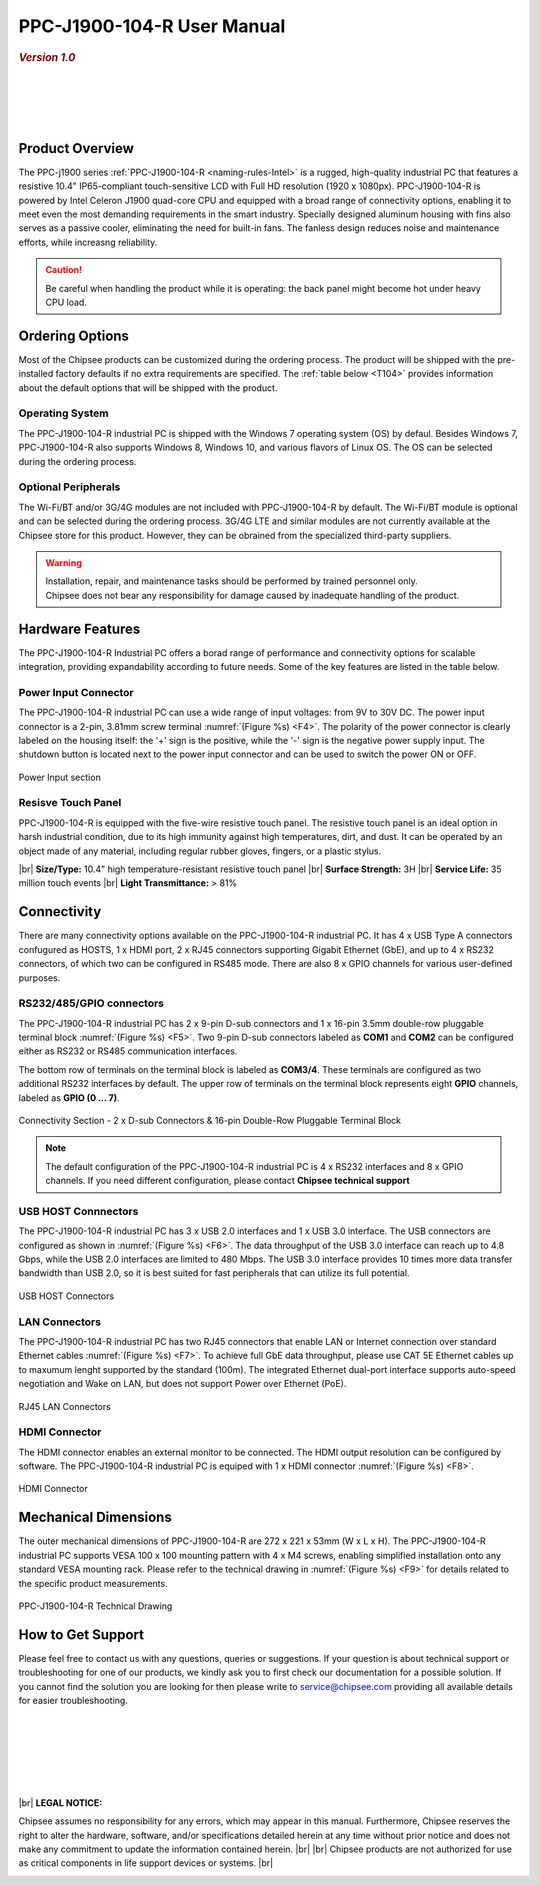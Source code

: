 .. |product| replace:: PPC-J1900-104-R

.. |Product| replace:: The |product| industrial PC  

.. |IP65| replace:: IP65-compliant 

.. _PPC-J1900-104-R:

|product| User Manual
#####################

.. rubric:: *Version 1.0*

|

.. image:: /Media/Intel/J1900/PPC-J1900-104-R_Front.jpg
   :align: center
   :class: no-scaled-link

.. centered:: *Top View*

|

.. image:: /Media/Intel/J1900/PPC-J1900-104-R_Rear.jpg
   :align: center
   :class: no-scaled-link

.. centered:: *Back View*

|   

.. image:: /Media/Intel/J1900/PPC-J1900-104-R_Side.jpg
  :align: center
  :class: no-scaled-link
  
.. centered:: *Side View*

| 

Product Overview
=================

The PPC-j1900 series :ref:`PPC-J1900-104-R <naming-rules-Intel>` is a rugged, high-quality industrial PC that features a resistive 10.4" |IP65| touch-sensitive LCD with Full HD 
resolution (1920 x 1080px). |product| is powered by Intel Celeron J1900 quad-core CPU and equipped with a broad range of connectivity options, enabling it to meet even the most demanding 
requirements in the smart industry. Specially designed aluminum housing with fins also serves as a passive cooler, eliminating the need for built-in fans. The fanless design reduces 
noise and maintenance efforts, while increasng reliability.

.. caution::

   Be careful when handling the product while it is operating: the back panel might become hot under heavy CPU load.

Ordering Options
=================

Most of the Chipsee products can be customized during the ordering process. The product will be shipped with the pre-installed factory defaults if no extra requirements are specified.
The :ref:`table below <T104>` provides information about the default options that will be shipped with the product.

Operating System
-----------------

|Product| is shipped with the Windows 7 operating system (OS) by defaul. Besides Windows 7, PPC-J1900-104-R also supports Windows 8, Windows 10, and various flavors 
of Linux OS. The OS can be selected during the ordering process.

Optional Peripherals
--------------------

The Wi-Fi/BT and/or 3G/4G modules are not included with |product| by default. The Wi-Fi/BT module is optional and can be selected during the ordering process. 
3G/4G LTE and similar modules are not currently available at the Chipsee store for this product. However, they can be obrained from the specialized third-party suppliers.

.. warning::   

   | Installation, repair, and maintenance tasks should be performed by trained personnel only.
   | Chipsee does not bear any responsibility for damage caused by inadequate handling of the product.

.. _T104:

Hardware Features
=================

The |product| Industrial PC offers a borad range of performance and connectivity options for scalable integration, providing expandability according to future needs. 
Some of the key features are listed in the table below.

.. raw:: html

   <style type="text/css">
  .tg  {border-collapse:collapse;border-color:#ccc;border-spacing:0;margin:0px auto;}
  .tg td{background-color:#fff;border-color:#ccc;border-style:solid;border-width:2px;color:#333;
    font-family:Arial, sans-serif;font-size:14px;overflow:hidden;padding:6px 20px;word-break:normal;}
  .tg th{background-color:#f0f0f0;border-color:#ccc;border-style:solid;border-width:2px;color:#333;
    font-family:Arial, sans-serif;font-size:14px;font-weight:normal;overflow:hidden;padding:6px 20px;word-break:normal;}
  .tg .tg-3zfw{background-color:#f9f9f9;border-color:inherit;font-family:Verdana, Geneva, sans-serif !important;;font-size:14px;
    font-weight:bold;text-align:left;vertical-align:middle}
  .tg .tg-71e3{border-color:inherit;font-family:Verdana, Geneva, sans-serif !important;;font-size:14px;font-weight:bold;
    text-align:middle;vertical-align:middle}
   .tg .tg-71e5{border-color:inherit;font-family:Verdana, Geneva, sans-serif !important;;font-size:14px;font-weight:bold;
   text-align:middle;vertical-align:middle; padding:6px}
  .tg .tg-nwbp{background-color:#f9f9f9;border-color:inherit;font-family:Verdana, Geneva, sans-serif !important;;font-size:14px;
    text-align:left;vertical-align:middle}
  .tg .tg-0bqc{border-color:inherit;font-family:Verdana, Geneva, sans-serif !important;;font-size:14px;text-align:left;
    vertical-align:middle}
  </style>
  <table class="tg">
  <thead>
    <tr>
      <th class="tg-71e5" colspan="2">PPC-J1900-104-R</th>
    </tr>
  </thead>
  <tbody>
    <tr>
      <td class="tg-3zfw">CPU</td>
      <td class="tg-nwbp">Intel<sup>®</sup> Celeron<sup>®</sup> J1900, 2GHz, Quad-Core, 2MB Cache, TDP=10W</td>
    </tr>
    <tr>
      <td class="tg-71e3">GPU</td>
      <td class="tg-0bqc">Intel<sup>®</sup> HD integrated GPU, 512MB shared memory</td>
    </tr>
    <tr>
      <td class="tg-3zfw">RAM</td>
      <td class="tg-nwbp">Default 4GB, maximum supported 8GB, DDR3L 1333 SO-DIMM</td>
    </tr>
    <tr>
      <td class="tg-71e3">Display</td>
      <td class="tg-0bqc">10.4" LCD, resolution 1024 x 768px, brightness 400 cd/m<sup>2</sup></td>
    </tr>
    <tr>
      <td class="tg-3zfw">Storage</td>
      <td class="tg-nwbp">Default mSATA 64GB SSD (support up to 512GB)</td>
    </tr>
    <tr>
      <td class="tg-71e3">Touch</td>
      <td class="tg-0bqc">High temperature, five-wire resistive touch panel</td>
    </tr>
    <tr>
      <td class="tg-3zfw">USB</td>
      <td class="tg-nwbp">1 x USB 3.0 HOST, 3 x USB 2.0 HOST ports (Type A)</td>
    </tr>
    <tr>
      <td class="tg-71e3">LAN</td>
      <td class="tg-0bqc">2 x RJ45, Intel<sup>®</sup> I211, 10/100/1000BASE-TX, Wake on LAN support</td>
    </tr>
    <tr>
      <td class="tg-3zfw">UART</td>
      <td class="tg-nwbp">Default 4 x RS232 (2 x RS485 optional)</td>
    </tr>
    <tr>
      <td class="tg-71e3">GPIO</td>
      <td class="tg-0bqc">8 x General Purpose I/O (GPIO) channels</td>
    </tr>
    <tr>
      <td class="tg-3zfw">3G/4G</td>
      <td class="tg-nwbp">Optional, modules available at other suppliers/stores</td>
    </tr>
    <tr>
      <td class="tg-71e3">WiFi/BT</td>
      <td class="tg-0bqc">Optional, module available from the manufacturer (Chipsee)</td>
    </tr>
    <tr>
      <td class="tg-3zfw">HDMI</td>
      <td class="tg-nwbp">1 x HDMI Out</td>
    </tr>
    <tr>
      <td class="tg-71e3">SATA</td>
      <td class="tg-0bqc">1 x mSATA for SSD up to 512GB, 1 x SATA for 2.5" 1TB HDD</td>
    </tr>
    <tr>
      <td class="tg-3zfw">Power IN</td>
      <td class="tg-nwbp">From 9V to 30V DC</td>
    </tr>
    <tr>
      <td class="tg-71e3">OS</td>
      <td class="tg-0bqc">Default Windows 7, supports Windows 8, Windows 10, Linux</td>
    </tr>
    <tr>
      <td class="tg-3zfw">Working Temp.</td>
      <td class="tg-nwbp">From -20°C to +60°C</td>
    </tr>
    <tr>
      <td class="tg-71e3">Dimensions</td>
      <td class="tg-0bqc">272 x 221 x 53mm</td>
    </tr>
    <tr>
      <td class="tg-3zfw">Weight</td>
      <td class="tg-0bqc">2300g</td>
    </tr>
  </tbody>
  </table>

\

Power Input Connector
---------------------

The |product| industrial PC can use a wide range of input voltages: from 9V to 30V DC. The power input connector is a 2-pin, 3.81mm screw terminal :numref:`(Figure %s) <F4>`.
The polarity of the power connector is clearly labeled on the housing itself: the '+' sign is the positive, while the '-' sign is the negative power supply input.
The shutdown button is located next to the power input connector and can be used to switch the power ON or OFF.

.. Figure:: /Media/Intel/J1900/PPC-J1900-104-Power_650.png
  :align: center
  :figclass: align-center
  :name: F4

  Power Input section 

Resisve Touch Panel
-------------------

|product| is equipped with the five-wire resistive touch panel. The resistive touch panel is an ideal option in harsh industrial condition, due to its high immunity 
against high temperatures, dirt, and dust. It can be operated by an object made of any material, including regular rubber gloves, fingers, or a plastic stylus.


.. container:: hatnote hatnote-yellow

  |br|
  **Size/Type:** 10.4" high temperature-resistant resistive touch panel |br|
  **Surface Strength:** 3H |br|
  **Service Life:** 35 million touch events |br|
  **Light Transmittance:** > 81%

\  

Connectivity
============

There are many connectivity options available on the |product| industrial PC. It has 4 x USB Type A connectors confugured as HOSTS, 1 x HDMI port, 2 x RJ45 connectors supporting 
Gigabit Ethernet (GbE), and up to 4 x RS232 connectors, of which two can be configured in RS485 mode. There are also 8 x GPIO channels for various user-defined purposes.

RS232/485/GPIO connectors
-------------------------

The |product| industrial PC has 2 x 9-pin D-sub connectors and 1 x 16-pin 3.5mm double-row pluggable terminal block :numref:`(Figure %s) <F5>`. Two 9-pin D-sub connectors labeled as **COM1** and **COM2** can 
be configured either as RS232 or RS485 communication interfaces.

The bottom row of terminals on the terminal block is labeled as **COM3/4**. These terminals are configured as two additional RS232 interfaces by default. The upper row of 
terminals on the terminal block represents eight **GPIO** channels, labeled as **GPIO (0 ... 7)**. 

.. figure:: /Media/Intel/J1900/PPC-J1900-104-Con_950.png
   :align: center
   :figclass: align-center
   :name: F5
 
   Connectivity Section - 2 x D-sub Connectors & 16-pin Double-Row Pluggable Terminal Block

.. Note::

    The default configuration of the |product| industrial PC is 4 x RS232 interfaces and 8 x GPIO channels. If you need different configuration, please contact **Chipsee
    technical support**

USB HOST Connnectors 
--------------------

|Product| has 3 x USB 2.0 interfaces and 1 x USB 3.0 interface. The USB connectors are configured as shown in :numref:`(Figure %s) <F6>`. The data throughput of the USB 3.0 
interface can reach up to 4.8 Gbps, while the USB 2.0 interfaces are limited to 480 Mbps. The USB 3.0 interface provides 10 times more data transfer bandwidth than USB 2.0, 
so it is best suited for fast peripherals that can utilize its full potential.

.. figure:: /Media/Intel/J1900/PPC-J1900-104-USB_272.png
   :align: center
   :figclass: align-center
   :name: F6

   USB HOST Connectors

LAN Connectors
---------------

|Product| has two RJ45 connectors that enable LAN or Internet connection over standard Ethernet cables :numref:`(Figure %s) <F7>`. To achieve full GbE data 
throughput, please use CAT 5E Ethernet cables up to maxumum lenght supported by the standard (100m). The integrated Ethernet dual-port interface supports auto-speed
negotiation and Wake on LAN, but does not support Power over Ethernet (PoE).

.. figure:: /Media/Intel/J1900/PPC-J1900-104-LAN_300.png
   :align: center
   :figclass: align-center
   :name: F7

   RJ45 LAN Connectors

HDMI Connector
--------------

The HDMI connector enables an external monitor to be connected. The HDMI output resolution can be configured by software. |Product| is equiped with 1 x HDMI 
connector :numref:`(Figure %s) <F8>`. 

.. figure:: /Media/Intel/J1900/PPC-J1900-104-HDMI_200.png
   :align: center
   :figclass: align-center
   :name: F8

   HDMI Connector

Mechanical Dimensions
=====================

The outer mechanical dimensions of |product| are 272 x 221 x 53mm (W x L x H). |Product| supports VESA 100 x 100 mounting pattern with 4 x M4 screws, enabling simplified 
installation onto any standard VESA mounting rack. Please refer to the technical drawing in :numref:`(Figure %s) <F9>` for details related to the specific product measurements. 

.. figure:: /Media/Intel/J1900/PPC-J1900-104-TD_900.png
   :align: center
   :figclass: align-center
   :name: F9

   PPC-J1900-104-R Technical Drawing

How to Get Support
==================

Please feel free to contact us with any questions, queries or suggestions. If your question is about technical support or troubleshooting for one of our products, 
we kindly ask you to first check our documentation for a possible solution. If you cannot find the solution you are looking for then please write to 
service@chipsee.com providing all available details for easier troubleshooting.

|
|
|

.. image:: /Media/Chipsee_Logo_900.jpg
  :align: center

|
|
|

.. container:: hatnote hatnote-red
  
  |br|
  **LEGAL NOTICE:**
  
  Chipsee assumes no responsibility for any errors, which may appear in this manual. Furthermore, Chipsee reserves the right to alter the hardware, software, and/or 
  specifications detailed herein at any time without prior notice and does not make any commitment to update the information contained herein. |br| |br|
  Chipsee products are not authorized for use as critical components in life support devices or systems. |br|

\